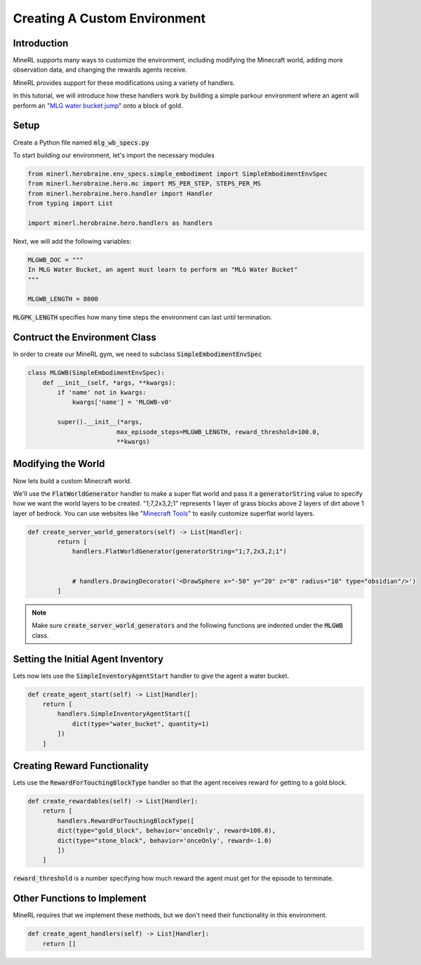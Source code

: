 ..  admonition:: Solution
    :class: toggle

====================================
Creating A Custom Environment
====================================

.. role:: python(code)
   :language: python

.. role:: bash(code)
   :language: bash


Introduction
============

MineRL supports many ways to customize the environment, including modifying the Minecraft world, adding 
more observation data, and changing the rewards agents receive.

MineRL provides support for these modifications using a variety of handlers.

In this tutorial, we will introduce how these handlers work by building a simple parkour environment
where an agent will perform an "`MLG water bucket jump`_" onto a block of gold.

.. image:: ../assets/mlg_water_bucket.gif
  :scale: 100 %
  :alt:

.. _MLG water bucket jump: https://www.urbandictionary.com/define.php?term=MLG%20Water%20Bucket

Setup
============



Create a Python file named :code:`mlg_wb_specs.py`

To start building our environment, let's import the necessary modules

.. code-block:: python

    from minerl.herobraine.env_specs.simple_embodiment import SimpleEmbodimentEnvSpec
    from minerl.herobraine.hero.mc import MS_PER_STEP, STEPS_PER_MS
    from minerl.herobraine.hero.handler import Handler
    from typing import List

    import minerl.herobraine.hero.handlers as handlers



Next, we will add the following variables:


.. code-block:: python

    MLGWB_DOC = """
    In MLG Water Bucket, an agent must learn to perform an "MLG Water Bucket"
    """

    MLGWB_LENGTH = 8000

:code:`MLGPK_LENGTH` specifies how many time steps the environment can last until termination.


Contruct the Environment Class
============

In order to create our MineRL gym, we need to subclass :code:`SimpleEmbodimentEnvSpec`


.. code-block:: python

    class MLGWB(SimpleEmbodimentEnvSpec):
        def __init__(self, *args, **kwargs):
            if 'name' not in kwargs:
                kwargs['name'] = 'MLGWB-v0'

            super().__init__(*args,
                            max_episode_steps=MLGWB_LENGTH, reward_threshold=100.0,
                            **kwargs)


Modifying the World
============

Now lets build a custom Minecraft world. 

We'll use the :code:`FlatWorldGenerator` handler to make a super flat world and pass it a 
:code:`generatorString` value to specify how we want the world layers to be created. "1;7,2x3,2;1" 
represents 1 layer of grass blocks above 2 layers of dirt above 1 layer of bedrock. You can use websites
like "`Minecraft Tools`_"  to easily customize superflat world layers.

.. code-block:: python

    def create_server_world_generators(self) -> List[Handler]:
            return [
                handlers.FlatWorldGenerator(generatorString="1;7,2x3,2;1")


                # handlers.DrawingDecorator('<DrawSphere x="-50" y="20" z="0" radius="10" type="obsidian"/>')
            ]

.. _Minecraft Tools: https://minecraft.tools/en/flat.php?biome=1&bloc_1_nb=1&bloc_1_id=2&bloc_2_nb=2&bloc_2_id=3%2F00&bloc_3_nb=1&bloc_3_id=7&village_size=1&village_distance=32&mineshaft_chance=1&stronghold_count=3&stronghold_distance=32&stronghold_spread=3&oceanmonument_spacing=32&oceanmonument_separation=5&biome_1_distance=32&valid=Create+the+Preset#seed



.. note::
    Make sure :code:`create_server_world_generators` and the following functions are indented under the :code:`MLGWB` class.



Setting the Initial Agent Inventory
============

Lets now lets use the :code:`SimpleInventoryAgentStart` handler to give the agent a water bucket.

.. code-block:: python

    def create_agent_start(self) -> List[Handler]:
        return [
            handlers.SimpleInventoryAgentStart([
                dict(type="water_bucket", quantity=1)
            ])
        ]


Creating Reward Functionality
============

Lets use the :code:`RewardForTouchingBlockType` handler 
so that the agent receives reward for getting to a gold block.

.. code-block:: python

    def create_rewardables(self) -> List[Handler]:
        return [
            handlers.RewardForTouchingBlockType([
            dict(type="gold_block", behavior='onceOnly', reward=100.0),
            dict(type="stone_block", behavior='onceOnly', reward=-1.0)
            ])
        ]

:code:`reward_threshold` is a number specifying how much reward the agent must get for the episode to terminate.





Other Functions to Implement
============

MineRL requires that we implement these methods, but we don't need their functionality 
in this environment.

.. code-block:: python

    def create_agent_handlers(self) -> List[Handler]:
        return []
